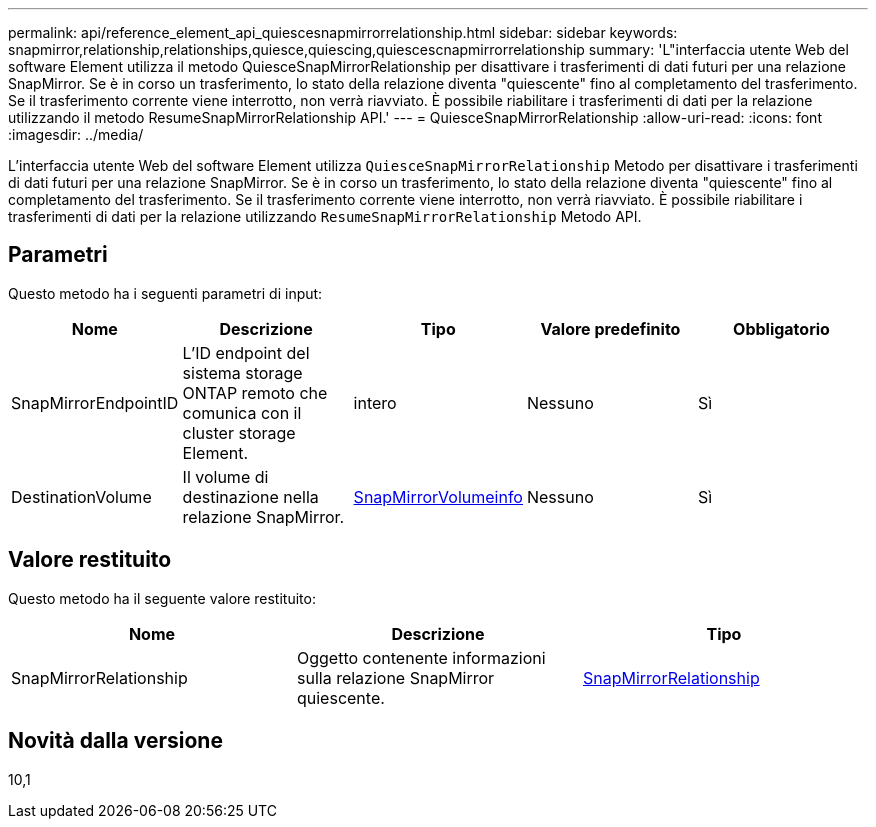 ---
permalink: api/reference_element_api_quiescesnapmirrorrelationship.html 
sidebar: sidebar 
keywords: snapmirror,relationship,relationships,quiesce,quiescing,quiescescnapmirrorrelationship 
summary: 'L"interfaccia utente Web del software Element utilizza il metodo QuiesceSnapMirrorRelationship per disattivare i trasferimenti di dati futuri per una relazione SnapMirror. Se è in corso un trasferimento, lo stato della relazione diventa "quiescente" fino al completamento del trasferimento. Se il trasferimento corrente viene interrotto, non verrà riavviato. È possibile riabilitare i trasferimenti di dati per la relazione utilizzando il metodo ResumeSnapMirrorRelationship API.' 
---
= QuiesceSnapMirrorRelationship
:allow-uri-read: 
:icons: font
:imagesdir: ../media/


[role="lead"]
L'interfaccia utente Web del software Element utilizza `QuiesceSnapMirrorRelationship` Metodo per disattivare i trasferimenti di dati futuri per una relazione SnapMirror. Se è in corso un trasferimento, lo stato della relazione diventa "quiescente" fino al completamento del trasferimento. Se il trasferimento corrente viene interrotto, non verrà riavviato. È possibile riabilitare i trasferimenti di dati per la relazione utilizzando `ResumeSnapMirrorRelationship` Metodo API.



== Parametri

Questo metodo ha i seguenti parametri di input:

|===
| Nome | Descrizione | Tipo | Valore predefinito | Obbligatorio 


 a| 
SnapMirrorEndpointID
 a| 
L'ID endpoint del sistema storage ONTAP remoto che comunica con il cluster storage Element.
 a| 
intero
 a| 
Nessuno
 a| 
Sì



 a| 
DestinationVolume
 a| 
Il volume di destinazione nella relazione SnapMirror.
 a| 
xref:reference_element_api_snapmirrorvolumeinfo.adoc[SnapMirrorVolumeinfo]
 a| 
Nessuno
 a| 
Sì

|===


== Valore restituito

Questo metodo ha il seguente valore restituito:

|===
| Nome | Descrizione | Tipo 


 a| 
SnapMirrorRelationship
 a| 
Oggetto contenente informazioni sulla relazione SnapMirror quiescente.
 a| 
xref:reference_element_api_snapmirrorrelationship.adoc[SnapMirrorRelationship]

|===


== Novità dalla versione

10,1
